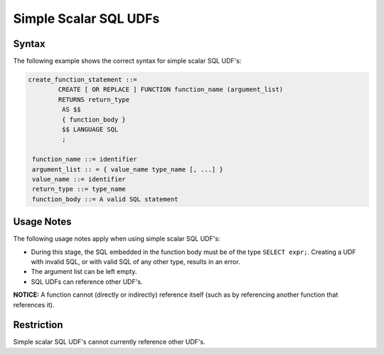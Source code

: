 .. _simple_scalar_sql_udf:

**********************
Simple Scalar SQL UDFs
**********************

Syntax
======

The following example shows the correct syntax for simple scalar SQL UDF's:

.. code-block:: postgres

	create_function_statement ::=
		CREATE [ OR REPLACE ] FUNCTION function_name (argument_list)
		RETURNS return_type
		 AS $$
		 { function_body }
		 $$ LANGUAGE SQL
		 ;
	 
	 function_name ::= identifier
	 argument_list :: = { value_name type_name [, ...] }
	 value_name ::= identifier
	 return_type ::= type_name
	 function_body ::= A valid SQL statement

Usage Notes
===========

The following usage notes apply when using simple scalar SQL UDF's:

* During this stage, the SQL embedded in the function body must be of the type ``SELECT expr;``. Creating a UDF with invalid SQL, or with valid SQL of any other type, results in an error.
* The argument list can be left empty.
* SQL UDFs can reference other UDF's.

**NOTICE:** A function cannot (directly or indirectly) reference itself (such as by referencing another function that references it).

Restriction
===========

Simple scalar SQL UDF's cannot currently reference other UDF's.

